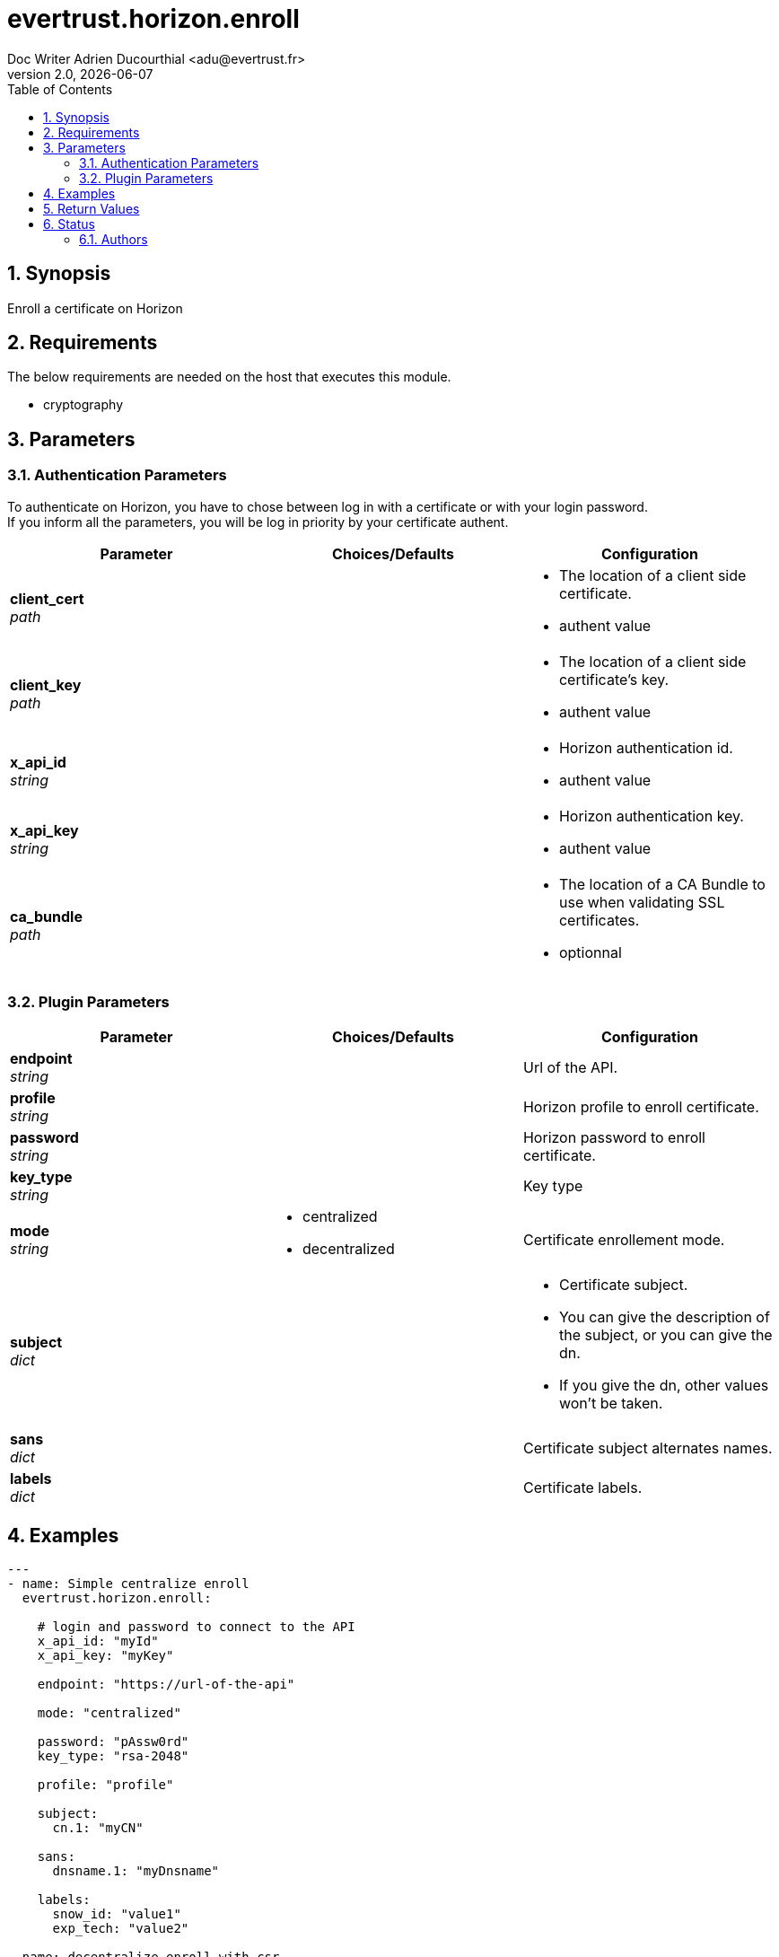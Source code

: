 = evertrust.horizon.enroll
Doc Writer Adrien Ducourthial <adu@evertrust.fr>
v2.0, {docdate}
:version: 2.0
:imagesdir: ./images
:title-page:
:numbered:
:toc:

== Synopsis
Enroll a certificate on Horizon

== Requirements
The below requirements are needed on the host that executes this module.

* cryptography

== Parameters
=== Authentication Parameters

To authenticate on Horizon, you have to chose between log in with a certificate or with your login password. +
If you inform all the parameters, you will be log in priority by your certificate authent.

|===
| Parameter | Choices/Defaults | Configuration

| *client_cert* +
_path_
|
a| * The location of a client side certificate.
* authent value

| *client_key* +
_path_
|
a| * The location of a client side certificate's key.
* authent value

| *x_api_id* +
_string_
| 
a| * Horizon authentication id.
* authent value

| *x_api_key* +
_string_
|
a| * Horizon authentication key.
* authent value

| *ca_bundle* +
_path_
|
a| * The location of a CA Bundle to use when validating SSL certificates.
* optionnal
|===

=== Plugin Parameters

|===
| Parameter | Choices/Defaults | Configuration

| *endpoint* +
_string_
| 
| Url of the API.

| *profile* +
_string_
| 
| Horizon profile to enroll certificate.

| *password* +
_string_
|
| Horizon password to enroll certificate.

| *key_type* +
_string_
|
| Key type 

| *mode* +
_string_
a| * centralized
* decentralized
| Certificate enrollement mode.

| *subject* +
_dict_
| 
a| * Certificate subject.
* You can give the description of the subject, or you can give the dn.
* If you give the dn, other values won't be taken.

| *sans* +
_dict_
| 
| Certificate subject alternates names.

| *labels* +
_dict_
| 
| Certificate labels.

|===

== Examples
``` yaml
---
- name: Simple centralize enroll
  evertrust.horizon.enroll:
      
    # login and password to connect to the API
    x_api_id: "myId"
    x_api_key: "myKey"

    endpoint: "https://url-of-the-api"
 
    mode: "centralized"

    password: "pAssw0rd"
    key_type: "rsa-2048"
 
    profile: "profile"
 
    subject:
      cn.1: "myCN"
 
    sans:
      dnsname.1: "myDnsname"
 
    labels:
      snow_id: "value1"
      exp_tech: "value2"

- name: decentralize enroll with csr
  evertrust.horizon.enroll:
      
    # login and password to connect to the API
    x_api_id: "myId"
    x_api_key: "myKey"

    endpoint: "https://url-of-the-api"
 
    mode: "decentralized"
    csr: <a_csr_file>

    password: "pAssw0rd"
    key_type: "rsa-2048"
 
    profile: "profile"
 
    subject:
      cn.1: "myCN"
      ou.1: "myFirstOU"
      ou.2: "mySecondOU"
 
    sans:
      dnsname: 
        - "myDnsName1"
        - "myDnsName2"
 
    labels:
      snow_id: "value1"
      exp_tech: "value2"

- name: decentralize enroll without csr
  evertrust.horizon.enroll:
      
    # login and password to connect to the API
    x_api_id: "myId"
    x_api_key: "myKey"

    endpoint: "https://url-of-the-api"
 
    mode: "decentralized"

    password: "pAssw0rd"
    key_type: "rsa-2048"
 
    profile: "profile"
 
    subject:
      cn.1: "myCN"
      ou:
        - "myFirstOU"
        - "mySecondOU"
 
    sans:
      dnsname.1: "myDnsname"
 
    labels:
      snow_id: "value1"
      exp_tech: "value2"
```

== Return Values
|===
| Key | Returned | Description

| p12 
| When enrollment mode is centralized.
| The PKCS12 returned by the API.

| p12_password
| When enrollment mode is centralized.
| The password used to enroll.

| certificate
| Always.
| Certificate enrolled in pem format.

| key
| When enrollment mode is centralized.
| Public Key of the certificate.

|===

== Status
=== Authors
- Evertrust R&D